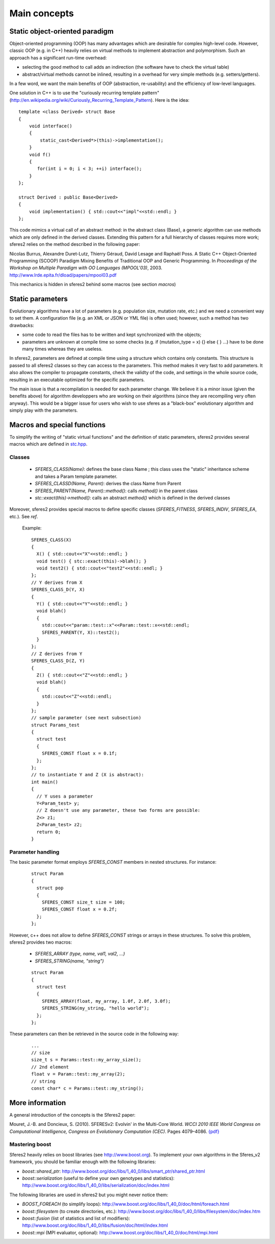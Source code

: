Main concepts
==============

Static object-oriented paradigm
~~~~~~~~~~~~~~~~~~~~~~~~~~~~~~~

Object-oriented programming (OOP) has many advantages which are
desirable for complex high-level code. However, classic OOP (e.g. in
C++) heavily relies on virtual methods to implement abstraction and
polymorphism. Such an approach has a significant run-time overhead:

-  selecting the good method to call adds an indirection (the software
   have to check the virtual table)
-  abstract/virtual methods cannot be inlined, resulting in a overhead
   for very simple methods (e.g. setters/getters).

In a few word, we want the main benefits of OOP (abstraction,
re-usability) and the efficiency of low-level languages.

One solution in C++ is to use the "curiously recurring template pattern"
(`http://en.wikipedia.org/wiki/Curiously_Recurring_Template_Pattern <http://en.wikipedia.org/wiki/Curiously_Recurring_Template_Pattern>`__).
Here is the idea:

::

    template <class Derived> struct Base
    {
        void interface()
        {
            static_cast<Derived*>(this)->implementation();
        }
        void f()
        {
           for(int i = 0; i < 3; ++i) interface();
        }
    };

    struct Derived : public Base<Derived>
    {
        void implementation() { std::cout<<"impl"<<std::endl; }
    };

This code mimics a virtual call of an abstract method: in the abstract
class (Base), a generic algorithm can use methods which are only defined
in the derived classes. Extending this pattern for a full hierarchy of
classes requires more work; sferes2 relies on the method described in
the following paper:

Nicolas Burrus, Alexandre Duret-Lutz, Thierry Géraud, David Lesage and
Raphaël Poss. A Static C++ Object-Oriented Programming (SCOOP) Paradigm
Mixing Benefits of Traditional OOP and Generic Programming. In
*Proceedings of the Workshop on Multiple Paradigm with OO Languages
(MPOOL'03)*, 2003. http://www.lrde.epita.fr/dload/papers/mpool03.pdf

This mechanics is hidden in sferes2 behind some macros (see section
*macros*)

Static parameters
~~~~~~~~~~~~~~~~~

Evolutionary algorithms have a lot of parameters (e.g. population size,
mutation rate, etc.) and we need a convenient way to set them. A
configuration file (e.g. an XML or JSON or YML file) is often used; 
however, such a
method has two drawbacks:

-  some code to read the files has to be written and kept synchronized
   with the objects;
-  parameters are unknown at compile time so some checks (e.g. if
   (mutation_type = x) {} else { } …) have to be done many times
   whereas they are useless.

In sferes2, parameters are defined at compile time using a structure
which contains only constants. This structure is passed to all sferes2
classes so they can access to the parameters. This method makes it very 
fast to add parameters. It also allows the compiler to propagate constants, 
check the validty of the code, and settings in the whole source code, 
resulting in an executable optimized for the specific parameters.

The main issue is that a recompilation is needed for each parameter change.
We believe it is a minor issue (given the benefits above) for algorithm 
developpers who are working on their algorithms (since they are recompiling 
very often anyway). This would be a bigger issue for users who wish to use 
sferes as a "black-box" evolutionary algorithm and simply play with the parameters.


Macros and special functions
~~~~~~~~~~~~~~~~~~~~~~~~~~~~

To simplify the writing of "static virtual functions" and the definition
of static parameters, sferes2 provides several macros which are defined
in
`stc.hpp <https://github.com/jbmouret/sferes2/blob/master/sferes/stc.hpp>`__.

Classes
-------

   -  `SFERES_CLASS(Name)`: defines the base class Name ; this
      class uses the "static" inheritance scheme and takes a Param
      template parameter.
   -  `SFERES_CLASSD(Name, Parent)`: derives the class Name from
      Parent
   -  `SFERES_PARENT(Name, Parent)::method()`: calls `method()` in
      the parent class
   -  `stc::exact(this)->method()`: calls an abstract `method()` which is
      defined in the derived classes

Moreover, sferes2 provides special macros to define specific classes
(`SFERES_FITNESS`, `SFERES_INDIV`, `SFERES_EA`, etc.). See *ref*.

   Example:

   ::

       SFERES_CLASS(X)
       {
         X() { std::cout<<"X"<<std::endl; }
         void test() { stc::exact(this)->blah(); }
         void test2() { std::cout<<"test2"<<std::endl; }
       };
       // Y derives from X
       SFERES_CLASS_D(Y, X)
       {
         Y() { std::cout<<"Y"<<std::endl; }
         void blah() 
         { 
           std::cout<<"param::test::x"<<Param::test::x<<std::endl;
           SFERES_PARENT(Y, X)::test2();
         }
       };
       // Z derives from Y
       SFERES_CLASS_D(Z, Y)
       {
         Z() { std::cout<<"Z"<<std::endl; }
         void blah() 
         { 
           std::cout<<"Z"<<std::endl;
         }
       };
       // sample parameter (see next subsection)
       struct Params_test
       {
         struct test
         {
           SFERES_CONST float x = 0.1f;
         };
       };
       // to instantiate Y and Z (X is abstract):
       int main()
       {
         // Y uses a parameter
         Y<Param_test> y;
         // Z doesn't use any parameter, these two forms are possible:
         Z<> z1;
         Z<Param_test> z2;
         return 0;
       }

Parameter handling
---------------------

The basic parameter format employs `SFERES_CONST` members in nested structures. For instance:

   ::

       struct Param
       {
         struct pop
         {
           SFERES_CONST size_t size = 100;
           SFERES_CONST float x = 0.2f;
         };
       };

However, c++ does not allow to define `SFERES_CONST` strings or
arrays in these structures. To solve this problem, sferes2 provides 
two macros:

   -  `SFERES_ARRAY (type, name, val1, val2, …)`
   -  `SFERES_STRING(name, "string")`

   ::

       struct Param
       {
         struct test
         {
           SFERES_ARRAY(float, my_array, 1.0f, 2.0f, 3.0f);
           SFERES_STRING(my_string, "hello world");
         };
       };

These parameters can then be retrieved in the source code in the following way:

   ::

       ...
       // size
       size_t s = Params::test::my_array_size();
       // 2nd element
       float v = Param::test::my_array(2);
       // string
       const char* c = Params::test::my_string();

More information
~~~~~~~~~~~~~~~~

A general introduction of the concepts is the Sferes2 paper:

Mouret, J.-B. and Doncieux, S. (2010). SFERESv2: Evolvin' in the
Multi-Core World. *WCCI 2010 IEEE World Congress on Computational
Intelligence, Congress on Evolutionary Computation (CEC)*. Pages
4079–4086. `{pdf} <http://www.isir.upmc.fr/files/2010ACTI1524.pdf>`__

Mastering boost
---------------

Sferes2 heavily relies on boost libraries (see http://www.boost.org). To
implement your own algorithms in the Sferes_v2 framework, you should be
familiar enough with the following libraries:

-  `boost::shared_ptr`: http://www.boost.org/doc/libs/1_40_0/libs/smart_ptr/shared_ptr.html
-  `boost::serialization` (useful to define your own genotypes and
   statistics): http://www.boost.org/doc/libs/1_40_0/libs/serialization/doc/index.html

The following libraries are used in sferes2 but you might never notice
them:

-  `BOOST_FOREACH` (to simplify loops):
   http://www.boost.org/doc/libs/1_40_0/doc/html/foreach.html
-  `boost::filesystem` (to create directories, etc.):
   http://www.boost.org/doc/libs/1_40_0/libs/filesystem/doc/index.htm
-  `boost::fusion` (list of statistics and list of modifiers):
   http://www.boost.org/doc/libs/1_40_0/libs/fusion/doc/html/index.html
-  `boost::mpi` (MPI evaluator, optional):
   http://www.boost.org/doc/libs/1_40_0/doc/html/mpi.html

